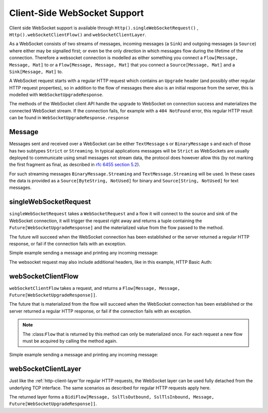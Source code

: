 .. _client-side-websocket-support:

Client-Side WebSocket Support
=============================

Client side WebSocket support is available through ``Http().singleWebSocketRequest()`` ,
``Http().webSocketClientFlow()`` and ``webSocketClientLayer``.

As a WebSocket consists of two streams of messages, incoming messages (a ``Sink``) and outgoing messages (a ``Source``)
where either may be signalled first; or even be the only direction in which messages flow during the lifetime of the
connection. Therefore a websocket connection is modelled as either something you connect a ``Flow[Message, Message, Mat]``
to or a ``Flow[Message, Message, Mat]`` that you connect a ``Source[Message, Mat]`` and a ``Sink[Message, Mat]`` to.

A WebSocket request starts with a regular HTTP request which contains an ``Upgrade`` header (and possibly
other regular HTTP request properties), so in addition to the flow of messages there also is an initial response
from the server, this is modelled with ``WebSocketUpgradeResponse``.

The methods of the WebSocket client API handle the upgrade to WebSocket on connection success and materializes
the connected WebSocket stream. If the connection fails, for example with a ``404 NotFound`` error, this regular
HTTP result can be found in ``WebSocketUpgradeResponse.response``


Message
-------
Messages sent and received over a WebSocket can be either ``TextMessage`` s or ``BinaryMessage`` s and each
of those has two subtypes ``Strict`` or ``Streaming``. In typical applications messages will be ``Strict`` as
WebSockets are usually deployed to communicate using small messages not stream data, the protocol does however
allow this (by not marking the first fragment as final, as described in `rfc 6455 section 5.2`__).

__ https://tools.ietf.org/html/rfc6455#section-5.2

For such streaming messages ``BinaryMessage.Streaming`` and ``TextMessage.Streaming`` will be used. In these cases
the data is provided as a ``Source[ByteString, NotUsed]`` for binary and ``Source[String, NotUsed]`` for text messages.


singleWebSocketRequest
----------------------
``singleWebSocketRequest`` takes a ``WebSocketRequest`` and a flow it will connect to the source and
sink of the WebSocket connection, it will trigger the request right away and returns a tuple containing the
``Future[WebSocketUpgradeResponse]`` and the materialized value from the flow passed to the method.

The future will succeed when the WebSocket connection has been established or the server returned a regular
HTTP response, or fail if the connection fails with an exception.

Simple example sending a message and printing any incoming message:

.. includecode:: ../../code/docs/http/scaladsl/WebSocketClientExampleSpec.scala
   :include: single-WebSocket-request


The websocket request may also include additional headers, like in this example, HTTP Basic Auth:

.. includecode:: ../../code/docs/http/scaladsl/WebSocketClientExampleSpec.scala
   :include: authorized-single-WebSocket-request


webSocketClientFlow
-------------------
``webSocketClientFlow`` takes a request, and returns a ``Flow[Message, Message, Future[WebSocketUpgradeResponse]]``.

The future that is materialized from the flow will succeed when the WebSocket connection has been established or
the server returned a regular HTTP response, or fail if the connection fails with an exception.

.. note::
  The :class:``Flow`` that is returned by this method can only be materialized once. For each request a new
  flow must be acquired by calling the method again.

Simple example sending a message and printing any incoming message:


.. includecode:: ../../code/docs/http/scaladsl/WebSocketClientExampleSpec.scala
   :include: websocket-client-flow


webSocketClientLayer
--------------------
Just like the :ref:`http-client-layer`for regular HTTP requests, the WebSocket layer can be used fully detached from the
underlying TCP interface. The same scenarios as described for regular HTTP requests apply here.

The returned layer forms a ``BidiFlow[Message, SslTlsOutbound, SslTlsInbound, Message, Future[WebSocketUpgradeResponse]]``.


